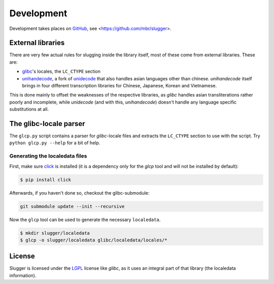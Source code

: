 Development
===========

Development takes places on `GitHub <https://github.com>`_, see
<https://github.com/mbr/slugger>.


External libraries
------------------

There are very few actual rules for slugging inside the library itself, most of
these come from external libraries. These are:

* `glibc <http://en.wikipedia.org/wiki/GNU_C_Library>`_'s locales, the
  ``LC_CTYPE`` section
* `unihandecode <https://launchpad.net/unihandecode>`_, a fork of `unidecode
  <http://pypi.python.org/pypi/Unidecode>`_ that also handles asian
  languages other than chinese. *unihandecode* itself brings in four different
  transcription libraries for Chinese, Japanese, Korean and Vietnamese.

This is done mainly to offset the weaknesses of the respective libraries, as
*glibc* handles asian transliterations rather poorly and incomplete, while
*unidecode* (and with this, *unihandecode*) doesn't handle any language
specific substitutions at all.


The glibc-locale parser
-----------------------

The ``glcp.py`` script contains a parser for *glibc*-locale files and extracts
the ``LC_CTYPE`` section to use with the script. Try ``python glcp.py --help``
for a bit of help.


Generating the localedata files
~~~~~~~~~~~~~~~~~~~~~~~~~~~~~~~

First, make sure `click <http://click.pocoo.org>`_ is installed (it is a
dependency only for the `glcp` tool and will not be installed by default):

.. code-block:: sh

   $ pip install click

Afterwards, if you haven't done so, checkout the glibc-submodule:

.. code-block:: sh

   git submodule update --init --recursive

Now the ``glcp`` tool can be used to generate the necessary ``localedata``.

.. code-block:: sh

   $ mkdir slugger/localedata
   $ glcp -o slugger/localedata glibc/localedata/locales/*


License
-------

Slugger is licensed under the `LGPL <http://opensource.org/licenses/LGPL-2.1>`_
license like *glibc*, as it uses an integral part of that library (the
localedata information).
